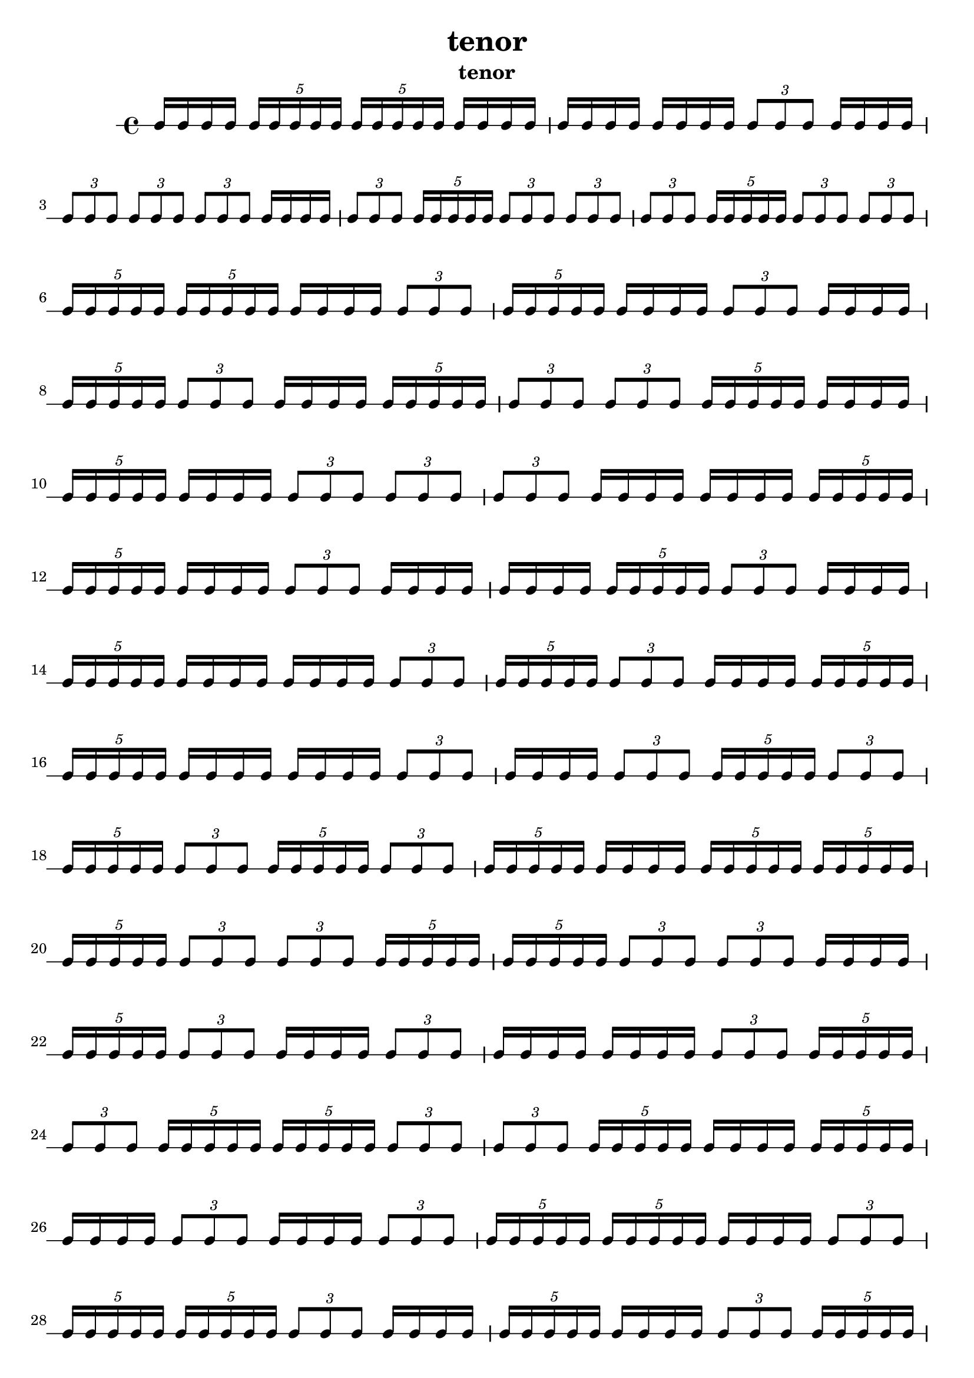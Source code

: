 \version "2.24.1"
\language "english"

\header {
 title = "tenor"
  tagline = ##f
  instrument = "tenor"
}

\new RhythmicStaff {
  c16 c16 c16 c16
  \tuplet 5/4 { c16 c16 c16 c16 c16 }
  \tuplet 5/4 { c16 c16 c16 c16 c16 }
  c16 c16 c16 c16
  c16 c16 c16 c16
  c16 c16 c16 c16
  \tuplet 3/2 { c8 c8 c8 }
  c16 c16 c16 c16
  \tuplet 3/2 { c8 c8 c8 }
  \tuplet 3/2 { c8 c8 c8 }
  \tuplet 3/2 { c8 c8 c8 }
  c16 c16 c16 c16
  \tuplet 3/2 { c8 c8 c8 }
  \tuplet 5/4 { c16 c16 c16 c16 c16 }
  \tuplet 3/2 { c8 c8 c8 }
  \tuplet 3/2 { c8 c8 c8 }
  \tuplet 3/2 { c8 c8 c8 }
  \tuplet 5/4 { c16 c16 c16 c16 c16 }
  \tuplet 3/2 { c8 c8 c8 }
  \tuplet 3/2 { c8 c8 c8 }
  \tuplet 5/4 { c16 c16 c16 c16 c16 }
  \tuplet 5/4 { c16 c16 c16 c16 c16 }
  c16 c16 c16 c16
  \tuplet 3/2 { c8 c8 c8 }
  \tuplet 5/4 { c16 c16 c16 c16 c16 }
  c16 c16 c16 c16
  \tuplet 3/2 { c8 c8 c8 }
  c16 c16 c16 c16
  \tuplet 5/4 { c16 c16 c16 c16 c16 }
  \tuplet 3/2 { c8 c8 c8 }
  c16 c16 c16 c16
  \tuplet 5/4 { c16 c16 c16 c16 c16 }
  \tuplet 3/2 { c8 c8 c8 }
  \tuplet 3/2 { c8 c8 c8 }
  \tuplet 5/4 { c16 c16 c16 c16 c16 }
  c16 c16 c16 c16
  \tuplet 5/4 { c16 c16 c16 c16 c16 }
  c16 c16 c16 c16
  \tuplet 3/2 { c8 c8 c8 }
  \tuplet 3/2 { c8 c8 c8 }
  \tuplet 3/2 { c8 c8 c8 }
  c16 c16 c16 c16
  c16 c16 c16 c16
  \tuplet 5/4 { c16 c16 c16 c16 c16 }
  \tuplet 5/4 { c16 c16 c16 c16 c16 }
  c16 c16 c16 c16
  \tuplet 3/2 { c8 c8 c8 }
  c16 c16 c16 c16
  c16 c16 c16 c16
  \tuplet 5/4 { c16 c16 c16 c16 c16 }
  \tuplet 3/2 { c8 c8 c8 }
  c16 c16 c16 c16
  \tuplet 5/4 { c16 c16 c16 c16 c16 }
  c16 c16 c16 c16
  c16 c16 c16 c16
  \tuplet 3/2 { c8 c8 c8 }
  \tuplet 5/4 { c16 c16 c16 c16 c16 }
  \tuplet 3/2 { c8 c8 c8 }
  c16 c16 c16 c16
  \tuplet 5/4 { c16 c16 c16 c16 c16 }
  \tuplet 5/4 { c16 c16 c16 c16 c16 }
  c16 c16 c16 c16
  c16 c16 c16 c16
  \tuplet 3/2 { c8 c8 c8 }
  c16 c16 c16 c16
  \tuplet 3/2 { c8 c8 c8 }
  \tuplet 5/4 { c16 c16 c16 c16 c16 }
  \tuplet 3/2 { c8 c8 c8 }
  \tuplet 5/4 { c16 c16 c16 c16 c16 }
  \tuplet 3/2 { c8 c8 c8 }
  \tuplet 5/4 { c16 c16 c16 c16 c16 }
  \tuplet 3/2 { c8 c8 c8 }
  \tuplet 5/4 { c16 c16 c16 c16 c16 }
  c16 c16 c16 c16
  \tuplet 5/4 { c16 c16 c16 c16 c16 }
  \tuplet 5/4 { c16 c16 c16 c16 c16 }
  \tuplet 5/4 { c16 c16 c16 c16 c16 }
  \tuplet 3/2 { c8 c8 c8 }
  \tuplet 3/2 { c8 c8 c8 }
  \tuplet 5/4 { c16 c16 c16 c16 c16 }
  \tuplet 5/4 { c16 c16 c16 c16 c16 }
  \tuplet 3/2 { c8 c8 c8 }
  \tuplet 3/2 { c8 c8 c8 }
  c16 c16 c16 c16
  \tuplet 5/4 { c16 c16 c16 c16 c16 }
  \tuplet 3/2 { c8 c8 c8 }
  c16 c16 c16 c16
  \tuplet 3/2 { c8 c8 c8 }
  c16 c16 c16 c16
  c16 c16 c16 c16
  \tuplet 3/2 { c8 c8 c8 }
  \tuplet 5/4 { c16 c16 c16 c16 c16 }
  \tuplet 3/2 { c8 c8 c8 }
  \tuplet 5/4 { c16 c16 c16 c16 c16 }
  \tuplet 5/4 { c16 c16 c16 c16 c16 }
  \tuplet 3/2 { c8 c8 c8 }
  \tuplet 3/2 { c8 c8 c8 }
  \tuplet 5/4 { c16 c16 c16 c16 c16 }
  c16 c16 c16 c16
  \tuplet 5/4 { c16 c16 c16 c16 c16 }
  c16 c16 c16 c16
  \tuplet 3/2 { c8 c8 c8 }
  c16 c16 c16 c16
  \tuplet 3/2 { c8 c8 c8 }
  \tuplet 5/4 { c16 c16 c16 c16 c16 }
  \tuplet 5/4 { c16 c16 c16 c16 c16 }
  c16 c16 c16 c16
  \tuplet 3/2 { c8 c8 c8 }
  \tuplet 5/4 { c16 c16 c16 c16 c16 }
  \tuplet 5/4 { c16 c16 c16 c16 c16 }
  \tuplet 3/2 { c8 c8 c8 }
  c16 c16 c16 c16
  \tuplet 5/4 { c16 c16 c16 c16 c16 }
  c16 c16 c16 c16
  \tuplet 3/2 { c8 c8 c8 }
  \tuplet 5/4 { c16 c16 c16 c16 c16 }
  c16 c16 c16 c16
  \tuplet 3/2 { c8 c8 c8 }
  \tuplet 5/4 { c16 c16 c16 c16 c16 }
  c16 c16 c16 c16
  \tuplet 5/4 { c16 c16 c16 c16 c16 }
  \tuplet 5/4 { c16 c16 c16 c16 c16 }
  \tuplet 3/2 { c8 c8 c8 }
  c16 c16 c16 c16
  \tuplet 5/4 { c16 c16 c16 c16 c16 }
  \tuplet 3/2 { c8 c8 c8 }
  \tuplet 5/4 { c16 c16 c16 c16 c16 }
  c16 c16 c16 c16
  c16 c16 c16 c16
  \tuplet 5/4 { c16 c16 c16 c16 c16 }
  \tuplet 3/2 { c8 c8 c8 }
  \tuplet 3/2 { c8 c8 c8 }
  \tuplet 5/4 { c16 c16 c16 c16 c16 }
  \tuplet 3/2 { c8 c8 c8 }
  c16 c16 c16 c16
  c16 c16 c16 c16
  \tuplet 5/4 { c16 c16 c16 c16 c16 }
  \tuplet 5/4 { c16 c16 c16 c16 c16 }
  \tuplet 3/2 { c8 c8 c8 }
  \tuplet 5/4 { c16 c16 c16 c16 c16 }
  c16 c16 c16 c16
  \tuplet 3/2 { c8 c8 c8 }
  \tuplet 3/2 { c8 c8 c8 }
  \tuplet 5/4 { c16 c16 c16 c16 c16 }
  c16 c16 c16 c16
  \tuplet 3/2 { c8 c8 c8 }
  \tuplet 5/4 { c16 c16 c16 c16 c16 }
  \tuplet 3/2 { c8 c8 c8 }
  c16 c16 c16 c16
  c16 c16 c16 c16
  c16 c16 c16 c16
  \tuplet 5/4 { c16 c16 c16 c16 c16 }
  \tuplet 5/4 { c16 c16 c16 c16 c16 }
  c16 c16 c16 c16
  c16 c16 c16 c16
  c16 c16 c16 c16
  \tuplet 3/2 { c8 c8 c8 }
  \tuplet 3/2 { c8 c8 c8 }
  \tuplet 3/2 { c8 c8 c8 }
  \tuplet 5/4 { c16 c16 c16 c16 c16 }
  \tuplet 3/2 { c8 c8 c8 }
  \tuplet 3/2 { c8 c8 c8 }
  \tuplet 3/2 { c8 c8 c8 }
  c16 c16 c16 c16
  c16 c16 c16 c16
  \tuplet 3/2 { c8 c8 c8 }
  \tuplet 3/2 { c8 c8 c8 }
  c16 c16 c16 c16
  \tuplet 3/2 { c8 c8 c8 }
  \tuplet 3/2 { c8 c8 c8 }
  c16 c16 c16 c16
  c16 c16 c16 c16
  c16 c16 c16 c16
  c16 c16 c16 c16
  c16 c16 c16 c16
  c16 c16 c16 c16
  \tuplet 3/2 { c8 c8 c8 }
  \tuplet 5/4 { c16 c16 c16 c16 c16 }
  c16 c16 c16 c16
  \tuplet 5/4 { c16 c16 c16 c16 c16 }
  \tuplet 5/4 { c16 c16 c16 c16 c16 }
  \tuplet 5/4 { c16 c16 c16 c16 c16 }
  c16 c16 c16 c16
  c16 c16 c16 c16
  \tuplet 3/2 { c8 c8 c8 }
  \tuplet 5/4 { c16 c16 c16 c16 c16 }
  \tuplet 5/4 { c16 c16 c16 c16 c16 }
  c16 c16 c16 c16
  c16 c16 c16 c16
  c16 c16 c16 c16
  \tuplet 3/2 { c8 c8 c8 }
  \tuplet 3/2 { c8 c8 c8 }
  c16 c16 c16 c16
  \tuplet 3/2 { c8 c8 c8 }
  \tuplet 5/4 { c16 c16 c16 c16 c16 }
  \tuplet 5/4 { c16 c16 c16 c16 c16 }
  \tuplet 3/2 { c8 c8 c8 }
  c16 c16 c16 c16
  \tuplet 3/2 { c8 c8 c8 }
  \tuplet 5/4 { c16 c16 c16 c16 c16 }
  \tuplet 3/2 { c8 c8 c8 }
  \tuplet 5/4 { c16 c16 c16 c16 c16 }
  c16 c16 c16 c16
  \tuplet 3/2 { c8 c8 c8 }
  c16 c16 c16 c16
  \tuplet 3/2 { c8 c8 c8 }
  c16 c16 c16 c16
  \tuplet 3/2 { c8 c8 c8 }
  \tuplet 3/2 { c8 c8 c8 }
  \tuplet 3/2 { c8 c8 c8 }
  c16 c16 c16 c16
  c16 c16 c16 c16
  c16 c16 c16 c16
  \tuplet 5/4 { c16 c16 c16 c16 c16 }
  c16 c16 c16 c16
  \tuplet 5/4 { c16 c16 c16 c16 c16 }
  c16 c16 c16 c16
  \tuplet 5/4 { c16 c16 c16 c16 c16 }
  \tuplet 3/2 { c8 c8 c8 }
  \tuplet 3/2 { c8 c8 c8 }
  \tuplet 5/4 { c16 c16 c16 c16 c16 }
  \tuplet 5/4 { c16 c16 c16 c16 c16 }
  \tuplet 5/4 { c16 c16 c16 c16 c16 }
  \tuplet 3/2 { c8 c8 c8 }
  c16 c16 c16 c16
  \tuplet 5/4 { c16 c16 c16 c16 c16 }
  \tuplet 3/2 { c8 c8 c8 }
  \tuplet 5/4 { c16 c16 c16 c16 c16 }
  c16 c16 c16 c16
  \tuplet 5/4 { c16 c16 c16 c16 c16 }
  \tuplet 5/4 { c16 c16 c16 c16 c16 }
  c16 c16 c16 c16
  \tuplet 3/2 { c8 c8 c8 }
  c16 c16 c16 c16
  \tuplet 5/4 { c16 c16 c16 c16 c16 }
  c16 c16 c16 c16
  c16 c16 c16 c16
  \tuplet 5/4 { c16 c16 c16 c16 c16 }
  \tuplet 5/4 { c16 c16 c16 c16 c16 }
  \tuplet 3/2 { c8 c8 c8 }
  c16 c16 c16 c16
  \tuplet 3/2 { c8 c8 c8 }
  \tuplet 3/2 { c8 c8 c8 }
  \tuplet 3/2 { c8 c8 c8 }
  \tuplet 5/4 { c16 c16 c16 c16 c16 }
  c16 c16 c16 c16
  c16 c16 c16 c16
  c16 c16 c16 c16
  c16 c16 c16 c16
  \tuplet 3/2 { c8 c8 c8 }
  \tuplet 3/2 { c8 c8 c8 }
  \tuplet 3/2 { c8 c8 c8 }
  c16 c16 c16 c16
  c16 c16 c16 c16
  c16 c16 c16 c16
  \tuplet 3/2 { c8 c8 c8 }
  \tuplet 5/4 { c16 c16 c16 c16 c16 }
  c16 c16 c16 c16
  \tuplet 3/2 { c8 c8 c8 }
  \tuplet 3/2 { c8 c8 c8 }
  \tuplet 5/4 { c16 c16 c16 c16 c16 }
  \tuplet 3/2 { c8 c8 c8 }
  c16 c16 c16 c16
  c16 c16 c16 c16
  \tuplet 3/2 { c8 c8 c8 }
  \tuplet 3/2 { c8 c8 c8 }
  c16 c16 c16 c16
  c16 c16 c16 c16
  \tuplet 5/4 { c16 c16 c16 c16 c16 }
  \tuplet 5/4 { c16 c16 c16 c16 c16 }
  \tuplet 5/4 { c16 c16 c16 c16 c16 }
  \tuplet 5/4 { c16 c16 c16 c16 c16 }
  c16 c16 c16 c16
  \tuplet 5/4 { c16 c16 c16 c16 c16 }
  \tuplet 3/2 { c8 c8 c8 }
  \tuplet 3/2 { c8 c8 c8 }
  \tuplet 5/4 { c16 c16 c16 c16 c16 }
  \tuplet 5/4 { c16 c16 c16 c16 c16 }
  \tuplet 3/2 { c8 c8 c8 }
  \tuplet 3/2 { c8 c8 c8 }
  c16 c16 c16 c16
  \tuplet 5/4 { c16 c16 c16 c16 c16 }
  c16 c16 c16 c16
  \tuplet 5/4 { c16 c16 c16 c16 c16 }
  c16 c16 c16 c16
  \tuplet 3/2 { c8 c8 c8 }
  \tuplet 3/2 { c8 c8 c8 }
  c16 c16 c16 c16
  \tuplet 3/2 { c8 c8 c8 }
  c16 c16 c16 c16
  \tuplet 3/2 { c8 c8 c8 }
  c16 c16 c16 c16
  \tuplet 3/2 { c8 c8 c8 }
  \tuplet 5/4 { c16 c16 c16 c16 c16 }
  c16 c16 c16 c16
  c16 c16 c16 c16
  \tuplet 5/4 { c16 c16 c16 c16 c16 }
  \tuplet 3/2 { c8 c8 c8 }
  \tuplet 5/4 { c16 c16 c16 c16 c16 }
  \tuplet 5/4 { c16 c16 c16 c16 c16 }
  \tuplet 3/2 { c8 c8 c8 }
  c16 c16 c16 c16
  \tuplet 3/2 { c8 c8 c8 }
  \tuplet 5/4 { c16 c16 c16 c16 c16 }
  \tuplet 5/4 { c16 c16 c16 c16 c16 }
  \tuplet 3/2 { c8 c8 c8 }
  \tuplet 5/4 { c16 c16 c16 c16 c16 }
  \tuplet 5/4 { c16 c16 c16 c16 c16 }
  c16 c16 c16 c16
  \tuplet 5/4 { c16 c16 c16 c16 c16 }
  \tuplet 5/4 { c16 c16 c16 c16 c16 }
  c16 c16 c16 c16
  \tuplet 5/4 { c16 c16 c16 c16 c16 }
  \tuplet 3/2 { c8 c8 c8 }
  \tuplet 5/4 { c16 c16 c16 c16 c16 }
  \tuplet 3/2 { c8 c8 c8 }
}